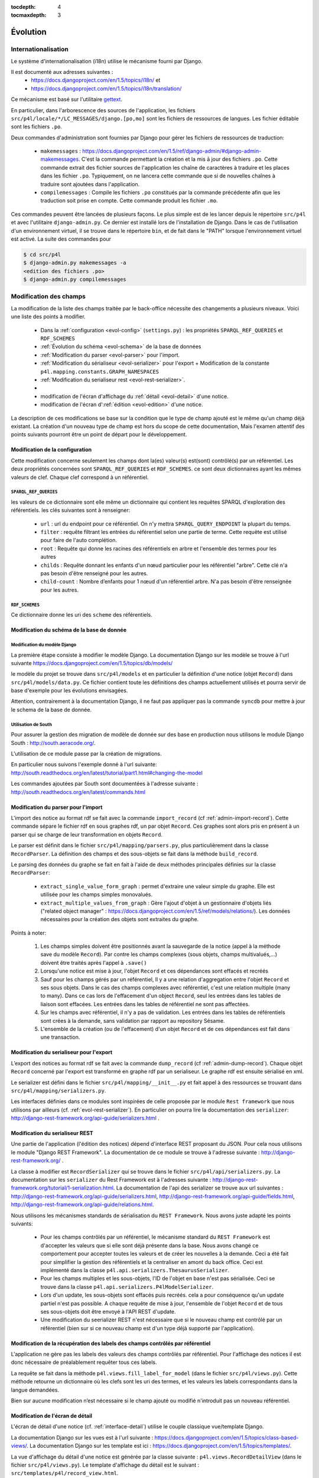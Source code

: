 :tocdepth: 4
:tocmaxdepth: 3

*********
Évolution
*********

Internationalisation
====================

Le système d'internationalisation (i18n) utilise le mécanisme fourni par Django.

Il est documenté aux adresses suivantes :
  * https://docs.djangoproject.com/en/1.5/topics/i18n/ et
  * https://docs.djangoproject.com/en/1.5/topics/i18n/translation/

Ce mécanisme est basé sur l'utilitaire `gettext <http://www.gnu.org/software/gettext/manual/gettext.html#Concepts>`_.

En particulier, dans l'arborescence des sources de l'application, les fichiers ``src/p4l/locale/*/LC_MESSAGES/django.[po,mo]`` sont les fichiers de ressources de langues.
Les fichier éditable sont les fichiers ``.po``.

Deux commandes d'administration sont fournies par Django pour gérer les fichiers de ressources de traduction:


  * ``makemessages`` : https://docs.djangoproject.com/en/1.5/ref/django-admin/#django-admin-makemessages.
    C'est la commande permettant la création et la mis ā jour des fichiers ``.po``.
    Cette commande extrait des fichier sources de l'application les chaîne de caractères à traduire et les places dans les fichier ``.po``.
    Typiquement, on ne lancera cette commande que si de nouvelles chaînes à traduire sont ajoutées dans l'application.
     
  * ``compilemessages`` : Compile les fichiers ``.po`` constitués par la commande précédente afin que les traduction soit prise en compte.
    Cette commande produit les fichier ``.mo``. 

Ces commandes peuvent être lancées de plusieurs façons. Le plus simple est de les lancer depuis le répertoire ``src/p4l`` et avec l'utilitaire ``django-admin.py``.
Ce dernier est installé lors de l'installation de Django.
Dans le cas de l'utilisation d'un environnement virtuel, il se trouve dans le répertoire ``bin``, et de fait dans le "PATH" lorsque l'environnement virtuel est activé.
La suite des commandes pour 

.. code-block:: bash

    $ cd src/p4l
    $ django-admin.py makemessages -a
    <edition des fichiers .po>
    $ django-admin.py compilemessages 


Modification des champs
=======================

La modification de la liste des champs traitée par le back-office nécessite des changements a plusieurs niveaux.
Voici une liste des points à modifier.

  * Dans la :ref:`configuration <evol-config>` (``settings.py``) : les propriétés ``SPARQL_REF_QUERIES`` et ``RDF_SCHEMES``
  * :ref:`Évolution du schéma <evol-schema>` de la base de données
  * :ref:`Modification du parser <evol-parser>` pour l'import.
  * :ref:`Modification du sérialiseur <evol-serializer>` pour l'export 
    + Modification de la constante ``p4l.mapping.constants.GRAPH_NAMESPACES``
  * :ref:`Modification du serialiseur rest <evol-rest-serializer>`.
  * 
  * modification de l'écran d'affichage du :ref:`détail <evol-detail>` d'une notice.
  * modification de l'écran d':ref:`édition <evol-edition>` d'une notice.
  
La description de ces modifications se base sur la condition que le type de champ ajouté est le même qu'un champ déjà existant.
La création d'un nouveau type de champ est hors du scope de cette documentation, 
Mais l'examen attentif des points suivants pourront être un point de départ pour le développement. 


.. _evol-config:

Modification de la configuration
--------------------------------

Cette modification concerne seulement les champs dont la(es) valeur(s) est(sont) contrôlé(s) par un référentiel.
Les deux propriétés concernées sont ``SPARQL_REF_QUERIES`` et ``RDF_SCHEMES``. ce sont deux dictionnaires ayant les mêmes valeurs de clef.
Chaque clef correspond à un référentiel.

.. _evol-config-SPARQL-REF-QUERIES:

``SPARQL_REF_QUERIES``
^^^^^^^^^^^^^^^^^^^^^^

les valeurs de ce dictionnaire sont elle même un dictionnaire qui contient les requêtes SPARQL d'exploration des référentiels.
les clés suivantes sont à renseigner:

    * ``url`` : url du endpoint pour ce référentiel. On n'y mettra ``SPARQL_QUERY_ENDPOINT`` la plupart du temps.
    * ``filter`` : requête filtrant les entrées du référentiel selon une partie de terme.
      Cette requète est utilisé pour faire de l'auto complétion.
    * ``root`` : Requête qui donne les racines des référentiels en arbre et l'ensemble des termes pour les autres
    * ``childs`` : Requête donnant les enfants d'un nœud particulier pour les référentiel "arbre".
      Cette clé n'a pas besoin d'être renseigné pour les autres.
    * ``child-count`` : Nombre d’enfants pour 1 nœud d'un référentiel arbre. N'a pas besoin d'être renseignée pour les autres.
 
 
``RDF_SCHEMES``
^^^^^^^^^^^^^^^

Ce dictionnaire donne les uri des ``scheme`` des référentiels. 


.. _evol-schema:

Modification du schéma de la base de donnée
-------------------------------------------

Modification du modèle Django
^^^^^^^^^^^^^^^^^^^^^^^^^^^^^

La première étape consiste à modifier le modèle Django.
La documentation Django sur les modèle se trouve à l'url suivante https://docs.djangoproject.com/en/1.5/topics/db/models/

le modèle du projet se trouve dans ``src/p4l/models`` et en particulier la définition d'une notice (objet ``Record``) dans ``src/p4l/models/data.py``.
Ce fichier contient toute les définitions des champs actuellement utilisés et pourra servir de base d'exemple pour les évolutions envisagées.
 
Attention, contrairement à la documentation Django, il ne faut pas appliquer pas la commande ``syncdb`` pour mettre à jour le schema de la base de donnée.


Utilisation de South
^^^^^^^^^^^^^^^^^^^^

Pour assurer la gestion des migration de modèle de donnée sur des base en production nous utilisons le module Django South : http://south.aeracode.org/.

L'utilisation de ce module passe par la création de migrations.

En particulier nous suivons l'exemple donné à l'url suivante:
http://south.readthedocs.org/en/latest/tutorial/part1.html#changing-the-model

Les commandes ajoutées par South sont documentées à l'adresse suivante :
http://south.readthedocs.org/en/latest/commands.html


.. _evol-parser:

Modification du parser pour l'import
------------------------------------

L'import des notice au format rdf se fait avec la commande ``import_record`` (cf :ref:`admin-import-record`).
Cette commande sépare le fichier rdf en sous graphes rdf, un par objet ``Record``.
Ces graphes sont alors pris en présent à un parser qui se charge de leur transformation en objets ``Record``.

Le parser est définit dans le fichier ``src/p4l/mapping/parsers.py``, plus particulièrement dans la classe ``RecordParser``.
La définition des champs et des sous-objets se fait dans la méthode ``build_record``.

Le parsing des données du graphe se fait en fait à l'aide de deux méthodes principales définies sur la classe ``RecordParser``:

  * ``extract_single_value_form_graph`` : permet d'extraire une valeur simple du graphe. Elle est utilisée pour les champs simples monovalués.
  * ``extract_multiple_values_from_graph`` : Gère l'ajout d'objet à un gestionnaire d'objets liés ("related object manager" : https://docs.djangoproject.com/en/1.5/ref/models/relations/).
    Les données nécessaires pour la création des objets sont extraites du graphe. 


Points à noter:

  #. Les champs simples doivent être positionnés avant la sauvegarde de la notice (appel à la méthode save du modèle ``Record``).
     Par contre les champs complexes (sous objets, champs multivalués,...) doivent être traités après l'appel à ``.save()``
  #. Lorsqu'une notice est mise à jour, l'objet ``Record`` et ces dépendances sont effacés et recréés
  #. Sauf pour les champs gérés par un référentiel, ll y a une relation d'aggregation entre l'objet ``Record`` et ses sous objets.
     Dans le cas des champs complexes avec référentiel, c'est une relation multiple (many to many).
     Dans ce cas lors de l'effacement d'un object ``Record``, seul les entrées dans les tables de liaison sont effacées. Les entrées dans les tables de référentiel ne sont pas affectées.
  #. Sur les champs avec référentiel, il n'y a pas de validation. Les entrées dans les tables de référentiels sont crées à la demande, sans validation par rapport au repository Sésame.      
  #. L'ensemble de la création (ou de l'effacement) d'un objet ``Record`` et de ces dépendances est fait dans une transaction.
 

.. _evol-serializer:

Modification du serialiseur pour l'export
-----------------------------------------

L’export des notices au format rdf se fait avec la commande ``dump_record`` (cf :ref:`admin-dump-record`).
Chaque objet ``Record`` concerné par l'export est transformé en graphe rdf par un serialiseur. Le graphe rdf est ensuite sérialisé en xml.

Le serializer est défini dans le fichier ``src/p4l/mapping/__init__.py`` et fait appel à des ressources se trouvant dans ``src/p4l/mapping/serializers.py``. 

Les interfaces définies dans ce modules sont inspirées de celle proposée par le module ``Rest framework`` que nous utilisons par ailleurs (cf. :ref:`evol-rest-serializer`).
En particulier on pourra lire la documentation des ``serializer``: http://django-rest-framework.org/api-guide/serializers.html .


.. _evol-rest-serializer:

Modification du serialiseur REST
--------------------------------

Une partie de l'application (l'édition des notices) dépend d'interface REST proposant du JSON.
Pour cela nous utilisons le module "Django REST Framework".
La documentation de ce module se trouve à l'adresse suivante : http://django-rest-framework.org/ .

La classe à modifier est ``RecordSerializer`` qui se trouve dans le fichier ``src/p4l/api/serializers.py``.
La documentation sur les ``serializer`` du Rest Framework est à l'adresses suivante : http://django-rest-framework.org/tutorial/1-serialization.html.
La documentation de l'api des serializer se trouve aux url suivantes : http://django-rest-framework.org/api-guide/serializers.html, http://django-rest-framework.org/api-guide/fields.html, http://django-rest-framework.org/api-guide/relations.html.

Nous utilisons les mécanismes standards de sérialisation du ``REST Framework``. Nous avons juste adapté les points suivants:

  * Pour les champs contrôlés par un référentiel, le mécanisme standard du ``REST Framework`` est d'accepter les valeurs que si elle sont déjà présente dans la base.
    Nous avons changé ce comportement pour accepter toutes les valeurs et de créer les nouvelles à la demande. Ceci a été fait pour simplifier la gestion des référentiels et la centraliser en amont du back office.
    Ceci est implémenté dans la classe ``p4l.api.serializers.ThesaurusSerializer``.
  * Pour les champs multiples et les sous-objets, l'ID de l'objet en base n'est pas sérialisée. Ceci se trouve dans la classe ``p4l.api.serializers.P4lModelSerializer``.
  * Lors d'un update, les sous-objets sont effacés puis recréés. cela a pour conséquence qu'un update partiel n'est pas possible. A chaque requête de mise à jour, l'ensemble de l'objet ``Record`` et de tous ses sous-objets doit être envoyé à l'API REST d'update. 
  * Une modification du seerializer REST n'est nécessaire que si le nouveau champ est contrôlé par un référentiel (bien sur si ce nouveau champ est d'un type déjà supporté par l'application).


.. _evol-ref-labels:

Modification de la récupération des labels des champs contrôlés par référentiel
-------------------------------------------------------------------------------

L'application ne gère pas les labels des valeurs des champs contrôlés par référentiel.
Pour l'affichage des notices il est donc nécessaire de préalablement requêter tous ces labels.

La requête se fait dans la méthode ``p4l.views.fill_label_for_model`` (dans le fichier ``src/p4l/views.py``).
Cette méthode retourne un dictionnaire où les clefs sont les uri des termes, et les valeurs les labels correspondants dans la langue demandées.

Bien sur aucune modification n’est nécessaire si le champ ajouté ou modifié n'introduit pas un nouveau référentiel.


.. _evol-detail:

Modification de l'écran de détail
---------------------------------

L'écran de détail d'une notice (cf. :ref:`interface-detail`) utilise le couple classique vue/template Django.

La documentation Django sur les vues est à l'url suivante : https://docs.djangoproject.com/en/1.5/topics/class-based-views/.
La documentation Django sur les template est ici : https://docs.djangoproject.com/en/1.5/topics/templates/.

La vue d'affichage du détail d'une notice est générée par la classe suivante : ``p4l.views.RecordDetailView`` (dans le fichier ``src/p4l/views.py``).
Le template d'affichage du détail est le suivant : ``src/templates/p4l/record_view.html``.

Normalement seul le template a besoin d'être modifié. Les champs déjà présents pourront être pris comme exemple pour introduire le nouveau champ.


.. _evol-edition:

Modification de l'écran d'édition
---------------------------------

Comme pour l'écran de détail, l'écran d'édition d'une notice (c.f. :ref:`interface-edit`) utilise un couple vue/template Django. (c.f. :ref:`evol-detail` pour les url de documentation Django)
Par contre les fonctionnalités de cette page sont nettement plus complexes dans leur mise en œuvre.

La vue d'édition d'une notice est générée par la classe suivante : ``p4l.views.RecordEditView`` (dans le fichier ``src/p4l/views.py``).
Le template d'affichage du détail est le suivant : ``src/templates/p4l/record_update_form.html``.
Par ailleurs la vue d'édition est en fait une véritable application web ("webapp") basée sur la librairie Angularjs (http://angularjs.org/).
Elle est implémentée dans le fichier ``src/p4l/static/p4l/js/p4l.js``.
La page fait aussi appel à des ressources (des templates) dans le répertoire ``src/p4l/static/p4l/template``.

Normalement, seul les fichiers template Django ``src/templates/p4l/record_update_form.html`` ou bien angular ``src/p4l/static/p4l/templates`` auront besoin d'être modifiés pour ajouter ou modifier un champs d'un type déjà existant.

Lors du chargement de la page d'édition, les données de la notice sont chargées à partir de la couche d'API REST sous forme d'objets sérialisés en JSON.
Ces données viennent remplir le "modèle" de l'appli web.
Ce modèle est ensuite exploité dans une série de directives Angularjs (c.f. http://docs.angularjs.org/guide/directive) qui permettent l’édition des différents champs et sous-objets de la notice.
Lors de la sauvegarde, ce modèle est sérialisé en JSON et soumis par requête http à la couche d'API REST de l'application.
 
Le formulaire d'édition utilise 4 types d'éléments pour gérer les différents champs et sous-objets de l'objet notice.

  * Pour les champs simples: des contrôles html (``input``, ``textarea``...) liés au modèle dans un formulaire Angularjs (http://docs.angularjs.org/guide/forms)
  * Pour les champs simples liés à un référentiel : la directive :ref:`simple-sem-uri <evol-edition-simple-sem-uri>`.
  * Pour les champs complexes liés à un référentiel : la directive :ref:`add-sem-uri <evol-edition-add-sem-uri>`.
  * Pour les champs complexes autres (sous-objets) : la directive :ref:`object-list <evol-edition-object-list>`.
 
Les contrôles html et l'usage qu'Angularjs en fait sont documentés dans la référence d'API : http://docs.angularjs.org/api/.
Le reste des directives est documenté ci-après et on pourra se baser sur les champs existant pour avoir des exemple d'utilisation.

.. _evol-edition-simple-sem-uri:

Directive ``simple-sem-uri``
^^^^^^^^^^^^^^^^^^^^^^^^^^^^

  * ``val`` : le champ du modèle lié à cette directive.
  * ``listname`` : Une des clefs du paramètre de configuration ``SPARQL_REF_QUERIES`` (c.f. :ref:`evol-config-SPARQL-REF-QUERIES`)
  * ``placeholder`` : texte d'aide du champs de saisie pour le référentiel.


.. _evol-edition-add-sem-uri:

Directive ``add-sem-uri``
^^^^^^^^^^^^^^^^^^^^^^^^^

  * ``list`` : le champ du modèle lié à cette directive, ce doit être une liste (champ multivalué).
  * ``listname`` : Une des clefs du paramètre de configuration ``SPARQL_REF_QUERIES`` (cf. :ref:`evol-config-SPARQL-REF-QUERIES`)
  * ``placeholder`` : texte d'aide du champs de saisie pour le référentiel.


.. _evol-edition-object-list:

Directive ``object-list``
^^^^^^^^^^^^^^^^^^^^^^^^^

  * ``form-template`` : nom d'un template pour l'édition des sous-objets.
  * ``disp-template`` : nom d'un template pour gérer l'affichage des sous-objets. Ce paramêtre est optionnel en mode table.
    Si ce paramêtre est vide, un template est automatiquement généré.
  * ``object-list`` : le champ du modèle lié à cette directive, ce doit être une liste (champ multivalué).
  * ``object-fields`` : Liste des champs du sous-objet à afficher en mode table.
  * ``table`` : Affiche les sous objets en table ou pas.
  * ``size-fields`` : Largeur des colonnes pour le mode table. L'ordre des colonnes est le même que pour ``object-fields``.
    L'unité est une colonne définie par le système de grille Bootstrap : http://getbootstrap.com/css/#grid.
  * ``label-fields`` : Label des colonnes pour le mode table. Ces labels sont traduits. L'ordre des colonnes est le même que pour ``object-fields``.

Les templates définis par les paramètres ``form-template`` et ``disp-template`` se trouvent dans le répertoire ``src/p4l/static/p4l/templates``.
Ce sont des templates Angularjs (c.f. http://docs.angularjs.org/guide/dev_guide.templates).
Pour les template ``form-template``, l'objet édité est dans la variable ``editedObj``.
Pour les template ``disp-template``, l'objet édité est dans la variable ``obj``. 
Les templates existant donneront des exemples d'utilisation et pourront servir de base pour l'ajout d'un nouveau champ.
Attention, ce sont des ressources statiques pour l'application.
Si ils sont modifiés, la commande ``collectstatic`` doit être lancée afin qu'ils soient correctement déployés et pris en compte par Angular.


